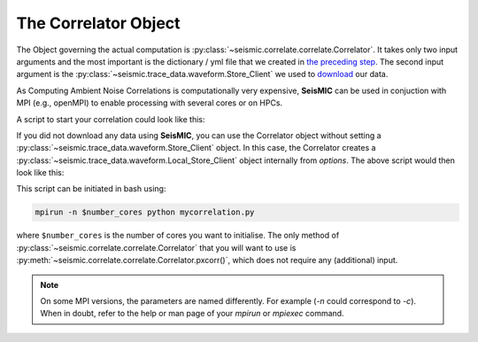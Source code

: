 .. mermaid::

    %%{init: { 'logLevel': 'debug', 'theme': 'base' } }%%
    graph LR
        waveform[Get Data] --> correlate(Correlation)
        correlate:::active -->|save| corrdb[(CorrDB/hdf5)]
        corrdb --> monitor
        monitor[Measure dv] -->|save| dv{{DV}}
        click waveform "../trace_data.html" "trace_data"
        click correlate "../correlate.html" "correlate"
        click monitor "../monitor.html" "monitor"
        click corrdb "../corrdb.html" "CorrDB"
        click dv "../monitor/dv.html" "DV"
        classDef active fill:#f666, stroke-width:4px, stroke:#f06;

The Correlator Object
---------------------

The Object governing the actual computation is :py:class:`~seismic.correlate.correlate.Correlator`.
It takes only two input arguments and the most important is the dictionary / yml file that 
we created in `the preceding step <./get_started.html#download-data>`_.
The second input argument is the :py:class:`~seismic.trace_data.waveform.Store_Client` 
we used to `download <../trace_data/waveform.html#download-data>`_ our data.

As Computing Ambient Noise Correlations is computationally very expensive, 
**SeisMIC** can be used in conjuction with MPI (e.g., openMPI) to enable processing 
with several cores or on HPCs.

A script to start your correlation could look like this:

.. code-block:: python
    :caption: mycorrelation.py
    :linenos:

    from time import time
    import os
    # This tells numpy to only use one thread
    # As we use MPI this is necessary to avoid overascribing threads
    os.environ['OPENBLAS_NUM_THREADS'] = '1'

    from obspy.clients.fdsn import Client

    from seismic.correlate.correlate import Correlator
    from seismic.trace_data.waveform import Store_Client

    # Path to the paramter file we created in the step before
    params = '/path/to/my/params.yaml'
    # You don't have to set this (could be None)
    client = Client('MYFDSN')
    client.set_eida_token('/I/want/embargoed/data.txt')
    # root is the same as proj_dir in params.yaml
    root = '/path/to/project/'
    sc = Store_Client(client, root)

    c = Correlator(options=params, store_client=sc)
    print('Correlator initiated')
    x = time()
    st = c.pxcorr()
    print('Correlation finished after', time()-x, 'seconds')


If you did not download any data using **SeisMIC**, you can use the Correlator object
without setting a :py:class:`~seismic.trace_data.waveform.Store_Client` object.
In this case, the Correlator creates a :py:class:`~seismic.trace_data.waveform.Local_Store_Client` 
object internally from `options`. The above script would then look like this:

.. code-block:: python
    :caption: mycorrelation_noclient.py
    :linenos:

    from time import time
    import os
    # This tells numpy to only use one thread
    # As we use MPI this is necessary to avoid overascribing threads
    os.environ['OPENBLAS_NUM_THREADS'] = '1'

    from seismic.correlate.correlate import Correlator

    # Path to the paramter file we created in the step before
    params = '/path/to/my/params.yaml'
    
    c = Correlator(options=params)
    print('Correlator initiated')
    x = time()
    st = c.pxcorr()
    print('Correlation finished after', time()-x, 'seconds')



This script can be initiated in bash using:

.. code-block:: bash

    mpirun -n $number_cores python mycorrelation.py

where ``$number_cores`` is the number of cores you want to initialise. The only method of :py:class:`~seismic.correlate.correlate.Correlator`
that you will want to use is :py:meth:`~seismic.correlate.correlate.Correlator.pxcorr()`, which does not require any (additional) input.

.. note::
    On some MPI versions, the parameters are named differently. For example (`-n` could correspond to `-c`). When in doubt, refer to the help
    or man page of your `mpirun` or `mpiexec` command.